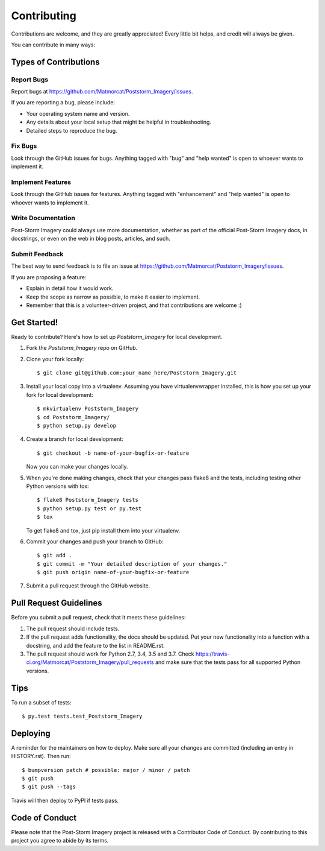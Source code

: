 .. highlight:: shell

============
Contributing
============

Contributions are welcome, and they are greatly appreciated! Every little bit
helps, and credit will always be given.

You can contribute in many ways:

Types of Contributions
----------------------

Report Bugs
~~~~~~~~~~~

Report bugs at https://github.com/Matmorcat/Poststorm_Imagery/issues.

If you are reporting a bug, please include:

* Your operating system name and version.
* Any details about your local setup that might be helpful in troubleshooting.
* Detailed steps to reproduce the bug.

Fix Bugs
~~~~~~~~

Look through the GitHub issues for bugs. Anything tagged with "bug" and "help
wanted" is open to whoever wants to implement it.

Implement Features
~~~~~~~~~~~~~~~~~~

Look through the GitHub issues for features. Anything tagged with "enhancement"
and "help wanted" is open to whoever wants to implement it.

Write Documentation
~~~~~~~~~~~~~~~~~~~

Post-Storm Imagery could always use more documentation, whether as part of the
official Post-Storm Imagery docs, in docstrings, or even on the web in blog posts,
articles, and such.

Submit Feedback
~~~~~~~~~~~~~~~

The best way to send feedback is to file an issue at https://github.com/Matmorcat/Poststorm_Imagery/issues.

If you are proposing a feature:

* Explain in detail how it would work.
* Keep the scope as narrow as possible, to make it easier to implement.
* Remember that this is a volunteer-driven project, and that contributions
  are welcome :)

Get Started!
------------

Ready to contribute? Here's how to set up `Poststorm_Imagery` for local development.

1. Fork the `Poststorm_Imagery` repo on GitHub.
2. Clone your fork locally::

    $ git clone git@github.com:your_name_here/Poststorm_Imagery.git

3. Install your local copy into a virtualenv. Assuming you have virtualenvwrapper installed, this is how you set up your fork for local development::

    $ mkvirtualenv Poststorm_Imagery
    $ cd Poststorm_Imagery/
    $ python setup.py develop

4. Create a branch for local development::

    $ git checkout -b name-of-your-bugfix-or-feature

   Now you can make your changes locally.

5. When you're done making changes, check that your changes pass flake8 and the
   tests, including testing other Python versions with tox::

    $ flake8 Poststorm_Imagery tests
    $ python setup.py test or py.test
    $ tox

   To get flake8 and tox, just pip install them into your virtualenv.

6. Commit your changes and push your branch to GitHub::

    $ git add .
    $ git commit -m "Your detailed description of your changes."
    $ git push origin name-of-your-bugfix-or-feature

7. Submit a pull request through the GitHub website.

Pull Request Guidelines
-----------------------

Before you submit a pull request, check that it meets these guidelines:

1. The pull request should include tests.
2. If the pull request adds functionality, the docs should be updated. Put
   your new functionality into a function with a docstring, and add the
   feature to the list in README.rst.
3. The pull request should work for Python 2.7, 3.4, 3.5 and 3.7. Check
   https://travis-ci.org/Matmorcat/Poststorm_Imagery/pull_requests
   and make sure that the tests pass for all supported Python versions.

Tips
----

To run a subset of tests::

    $ py.test tests.test_Poststorm_Imagery

Deploying
---------

A reminder for the maintainers on how to deploy.
Make sure all your changes are committed (including an entry in HISTORY.rst).
Then run::

$ bumpversion patch # possible: major / minor / patch
$ git push
$ git push --tags

Travis will then deploy to PyPI if tests pass.

Code of Conduct
---------------
Please note that the Post-Storm Imagery project is released with a Contributor Code of Conduct. By contributing to this project you agree to abide by its terms.

